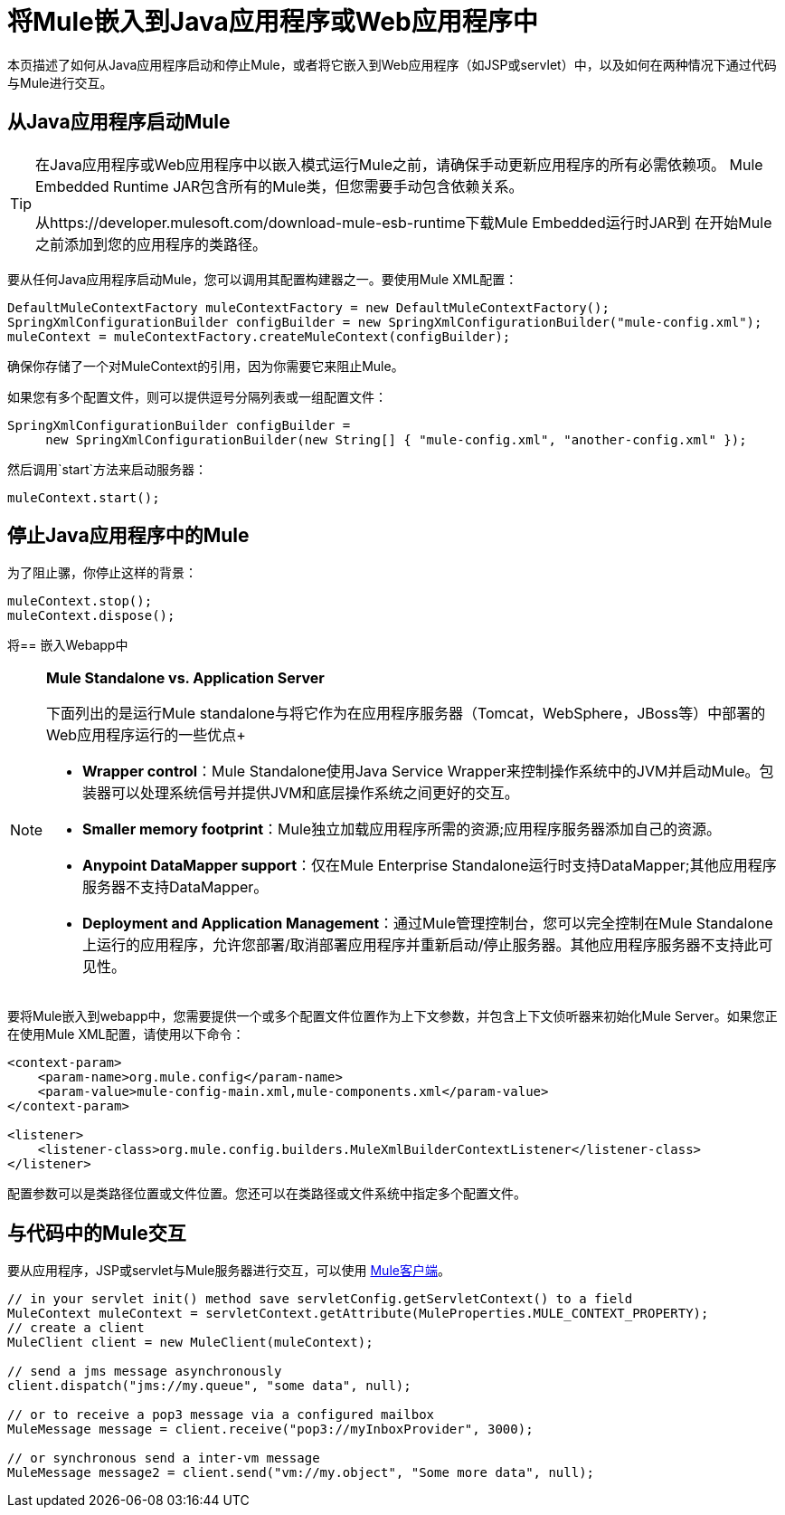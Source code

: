 = 将Mule嵌入到Java应用程序或Web应用程序中

本页描述了如何从Java应用程序启动和停止Mule，或者将它嵌入到Web应用程序（如JSP或servlet）中，以及如何在两种情况下通过代码与Mule进行交互。

== 从Java应用程序启动Mule

[TIP]
====
在Java应用程序或Web应用程序中以嵌入模式运行Mule之前，请确保手动更新应用程序的所有必需依赖项。 Mule Embedded Runtime JAR包含所有的Mule类，但您需要手动包含依赖关系。

从https://developer.mulesoft.com/download-mule-esb-runtime下载Mule Embedded运行时JAR到
在开始Mule之前添加到您的应用程序的类路径。
====


要从任何Java应用程序启动Mule，您可以调用其配置构建器之一。要使用Mule XML配置：

[source, code, linenums]
----
DefaultMuleContextFactory muleContextFactory = new DefaultMuleContextFactory();
SpringXmlConfigurationBuilder configBuilder = new SpringXmlConfigurationBuilder("mule-config.xml");
muleContext = muleContextFactory.createMuleContext(configBuilder);
----

确保你存储了一个对MuleContext的引用，因为你需要它来阻止Mule。

如果您有多个配置文件，则可以提供逗号分隔列表或一组配置文件：

[source, code, linenums]
----
SpringXmlConfigurationBuilder configBuilder =
     new SpringXmlConfigurationBuilder(new String[] { "mule-config.xml", "another-config.xml" });
----

然后调用`start`方法来启动服务器：

[source, code, linenums]
----
muleContext.start();
----

== 停止Java应用程序中的Mule

为了阻止骡，你停止这样的背景：

[source, code, linenums]
----
muleContext.stop();
muleContext.dispose();
----

将== 嵌入Webapp中

[NOTE]
====
*Mule Standalone vs. Application Server* +

下面列出的是运行Mule standalone与将它作为在应用程序服务器（Tomcat，WebSphere，JBoss等）中部署的Web应用程序运行的一些优点+

*  *Wrapper control*：Mule Standalone使用Java Service Wrapper来控制操作系统中的JVM并启动Mule。包装器可以处理系统信号并提供JVM和底层操作系统之间更好的交互。
*  *Smaller memory footprint*：Mule独立加载应用程序所需的资源;应用程序服务器添加自己的资源。
*  *Anypoint DataMapper support*：仅在Mule Enterprise Standalone运行时支持DataMapper;其他应用程序服务器不支持DataMapper。
*  *Deployment and Application Management*：通过Mule管理控制台，您可以完全控制在Mule Standalone上运行的应用程序，允许您部署/取消部署应用程序并重新启动/停止服务器。其他应用程序服务器不支持此可见性。
====

要将Mule嵌入到webapp中，您需要提供一个或多个配置文件位置作为上下文参数，并包含上下文侦听器来初始化Mule Server。如果您正在使用Mule XML配置，请使用以下命令：

[source, xml, linenums]
----
<context-param>
    <param-name>org.mule.config</param-name>
    <param-value>mule-config-main.xml,mule-components.xml</param-value>
</context-param>
 
<listener>
    <listener-class>org.mule.config.builders.MuleXmlBuilderContextListener</listener-class>
</listener>
----

配置参数可以是类路径位置或文件位置。您还可以在类路径或文件系统中指定多个配置文件。

== 与代码中的Mule交互

要从应用程序，JSP或servlet与Mule服务器进行交互，可以使用 link:/mule-user-guide/v/3.6/using-the-mule-client[Mule客户端]。

[source, code, linenums]
----
// in your servlet init() method save servletConfig.getServletContext() to a field
MuleContext muleContext = servletContext.getAttribute(MuleProperties.MULE_CONTEXT_PROPERTY);
// create a client
MuleClient client = new MuleClient(muleContext);
 
// send a jms message asynchronously
client.dispatch("jms://my.queue", "some data", null);
 
// or to receive a pop3 message via a configured mailbox
MuleMessage message = client.receive("pop3://myInboxProvider", 3000);
 
// or synchronous send a inter-vm message
MuleMessage message2 = client.send("vm://my.object", "Some more data", null);
----
